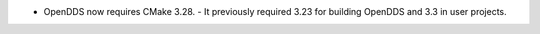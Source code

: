 .. news-prs: 5108

.. news-start-section: Platform Support and Dependencies
- OpenDDS now requires CMake 3.28.
  - It previously required 3.23 for building OpenDDS and 3.3 in user projects.
.. news-end-section
